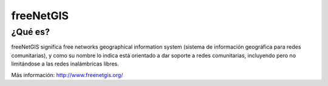 ==========
freeNetGIS
==========

--------
¿Qué es?
--------

freeNetGIS significa free networks geographical information system (sistema de información geográfica para redes comunitarias), y como su nombre lo indica está orientado a dar soporte a redes comunitarias, incluyendo pero no limitándose a las redes inalámbricas libres.

Más información: http://www.freenetgis.org/
